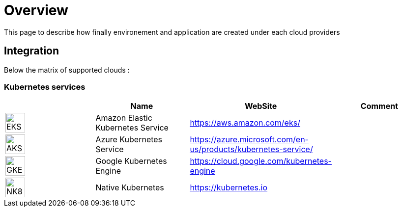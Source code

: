 

= Overview =
ifndef::imagesdir[:imagesdir: images/providers]

This page to describe how finally environement and application are created under each cloud providers

== Integration ==

Below the matrix of supported clouds :

=== Kubernetes services ===

[cols="1,1,1,1"]
|===
| |Name|WebSite|Comment

|image:EKS.png[EKS,40]
|Amazon Elastic Kubernetes Service
|https://aws.amazon.com/eks/
|

|image:AKS.png[AKS,40]
|Azure Kubernetes Service
|https://azure.microsoft.com/en-us/products/kubernetes-service/
|

|image:GKE.png[GKE,40]
|Google Kubernetes Engine
|https://cloud.google.com/kubernetes-engine
|

|image:NK8.png[NK8,40]
|Native Kubernetes
|https://kubernetes.io
|

|===

